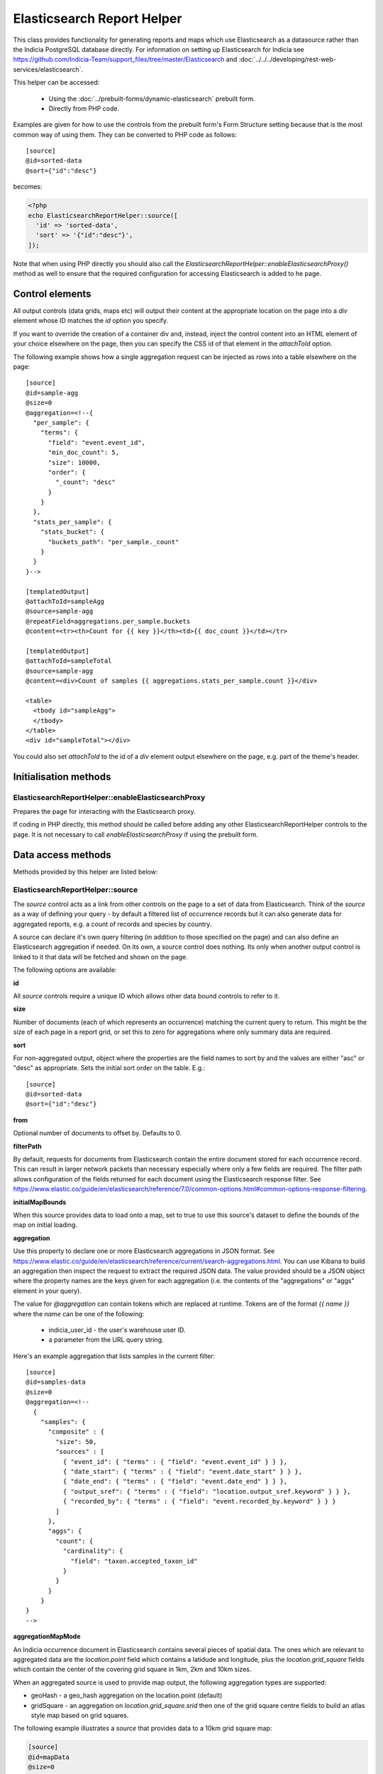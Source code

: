 Elasticsearch Report Helper
===========================

This class provides functionality for generating reports and maps which use Elasticsearch
as a datasource rather than the Indicia PostgreSQL database directly. For information on
setting up Elasticsearch for Indicia see https://github.com/Indicia-Team/support_files/tree/master/Elasticsearch
and :doc:`../../../developing/rest-web-services/elasticsearch`.

This helper can be accessed:

  * Using the :doc:`../prebuilt-forms/dynamic-elasticsearch` prebuilt form.
  * Directly from PHP code.

Examples are given for how to use the controls from the prebuilt form's Form Structure
setting because that is the most common way of using them. They can be converted to PHP
code as follows::

  [source]
  @id=sorted-data
  @sort={"id":"desc"}

becomes:

.. code-block:: php

  <?php
  echo ElasticsearchReportHelper::source([
    'id' => 'sorted-data',
    'sort' => '{"id":"desc"}',
  ]);

Note that when using PHP directly you should also call the
`ElasticsearchReportHelper::enableElasticsearchProxy()` method as well to ensure that the
required configuration for accessing Elasticsearch is added to he page.

Control elements
----------------

All output controls (data grids, maps etc) will output their content at the appropriate
location on the page into a `div` element whose ID matches the `id` option you specify.

If you want to override the creation of a container div and, instead, inject the control
content into an HTML element of your choice elsewhere on the page, then you can specify
the CSS id of that element in the `attachToId` option.

The following example shows how a single aggregation request can be injected as rows into
a table elsewhere on the page::

  [source]
  @id=sample-agg
  @size=0
  @aggregation=<!--{
    "per_sample": {
      "terms": {
        "field": "event.event_id",
        "min_doc_count": 5,
        "size": 10000,
        "order": {
          "_count": "desc"
        }
      }
    },
    "stats_per_sample": {
      "stats_bucket": {
        "buckets_path": "per_sample._count"
      }
    }
  }-->

  [templatedOutput]
  @attachToId=sampleAgg
  @source=sample-agg
  @repeatField=aggregations.per_sample.buckets
  @content=<tr><th>Count for {{ key }}</th><td>{{ doc_count }}</td></tr>

  [templatedOutput]
  @attachToId=sampleTotal
  @source=sample-agg
  @content=<div>Count of samples {{ aggregations.stats_per_sample.count }}</div>

  <table>
    <tbody id="sampleAgg">
    </tbody>
  </table>
  <div id="sampleTotal"></div>

You could also set `attachToId` to the id of a `div` element output elsewhere on the page,
e.g. part of the theme's header.

Initialisation methods
----------------------

.. _elasticsearch-report-helper-enableElasticsearchProxy:

ElasticsearchReportHelper::enableElasticsearchProxy
"""""""""""""""""""""""""""""""""""""""""""""""""""

Prepares the page for interacting with the Elasticsearch proxy.

If coding in PHP directly, this method should be called before adding any other
ElasticsearchReportHelper controls to the page. It is not necessary to call
`enableElasticsearchProxy` if using the prebuilt form.

Data access methods
-------------------

Methods provided by this helper are listed below:

.. _elasticsearch-report-helper-source:

ElasticsearchReportHelper::source
"""""""""""""""""""""""""""""""""

The `source` control acts as a link from other controls on the page to a set of data from
Elasticsearch. Think of the `source` as a way of defining your query - by default a
filtered list of occurrence records but it can also generate data for aggregated reports,
e.g. a count of records and species by country.

A source can declare it's own query filtering (in addition to those specified on the page)
and can also define an Elasticsearch aggregation if needed. On its own, a source control
does nothing. Its only when another output control is linked to it that data will be
fetched and shown on the page.

The following options are available:

**id**

All `source` controls require a unique ID which allows other data bound controls to
refer to it.

**size**

Number of documents (each of which represents an occurrence) matching the current query to
return. This might be the size of each page in a report grid, or set this to zero for
aggregations where only summary data are required.

**sort**

For non-aggregated output, object where the properties are the field names to sort by and
the values are either "asc" or "desc" as appropriate. Sets the initial sort order on the
table. E.g.::

  [source]
  @id=sorted-data
  @sort={"id":"desc"}

**from**

Optional number of documents to offset by. Defaults to 0.

**filterPath**

By default, requests for documents from Elasticsearch contain the entire document stored
for each occurrence record. This can result in larger network packets than necessary
especially where only a few fields are required. The filter path allows configuration of
the fields returned for each document using the Elasticsearch response filter.
See https://www.elastic.co/guide/en/elasticsearch/reference/7.0/common-options.html#common-options-response-filtering.

**initialMapBounds**

When this source provides data to load onto a map, set to true to use this source's
dataset to define the bounds of the map on initial loading.

**aggregation**

Use this property to declare one or more Elasticsearch aggregations in JSON format. See
https://www.elastic.co/guide/en/elasticsearch/reference/current/search-aggregations.html.
You can use Kibana to build an aggregation then inspect the request to extract the
required JSON data. The value provided should be a JSON object where the property names
are the keys given for each aggregation (i.e. the contents of the "aggregations" or "aggs"
element in your query).

The value for `@aggregation` can contain tokens which are replaced at runtime. Tokens are
of the format `{{ name }}` where the `name` can be one of the following:

  * indicia_user_id - the user's warehouse user ID.
  * a parameter from the URL query string.

Here's an example aggregation that lists samples in the current filter::

  [source]
  @id=samples-data
  @size=0
  @aggregation=<!--
    {
      "samples": {
        "composite" : {
          "size": 50,
          "sources" : [
            { "event_id": { "terms" : { "field": "event.event_id" } } },
            { "date_start": { "terms" : { "field": "event.date_start" } } },
            { "date_end": { "terms" : { "field": "event.date_end" } } },
            { "output_sref": { "terms" : { "field": "location.output_sref.keyword" } } },
            { "recorded_by": { "terms" : { "field": "event.recorded_by.keyword" } } }
          ]
        },
        "aggs": {
          "count": {
            "cardinality": {
              "field": "taxon.accepted_taxon_id"
            }
          }
        }
      }
  }
  -->

**aggregationMapMode**

An Indicia occurrence document in Elasticsearch contains several pieces of spatial data.
The ones which are relevant to aggregated data are the `location.point` field which
contains a latidude and longitude, plus the `location.grid_square` fields which contain
the center of the covering grid square in 1km, 2km and 10km sizes.

When an aggregated source is used to provide map output, the following aggregation types
are supported:

* geoHash - a geo_hash aggregation on the location.point (default)
* gridSquare - an aggregation on `location.grid_square.srid` then one of the grid square
  centre fields to build an atlas style map based on grid squares.

The following example illustrates a `source` that provides data to a 10km grid square map:

.. code-block:: none

  [source]
  @id=mapData
  @size=0
  @initialMapBounds=true
  @filterBoundsUsingMap=map
  @aggregationMapMode=gridSquare
  @aggregation=<!--
    {
      "filter_agg": {
        "filter": {
          "geo_bounding_box": {}
        },
        "aggs": {
          "by_srid": {
            "terms": {
              "field": "location.grid_square.srid",
              "size": 1000,
              "order": {
                "_count": "desc"
              }
            },
            "aggs": {
              "by_square": {
                "terms": {
                  "field": "location.grid_square.10km.centre",
                  "size": 10000,
                  "order": {
                    "_count": "desc"
                  }
                }
              }
            }
          }
        }
      }
    }
  -->

  [map]
  @id=map
  @source=<!--{
    "mapData": "All records"
  }-->
  @styles=<!--{
    "mapData":{
      "type":"gridSquare",
      "options":{"color":"#333333","weight":1,"size":10000}
    }
  }-->

To make this map dynamic so the grid square size changes from 10km to 2km, then 1km as you
zoom in, change the field name for the grid square aggregation from
`location.grid_square.10km.centre` to `autoGridSquareField`.

**buildTableXY**

Where a source contains aggregations, this property can be used to autogenerate a table
of data from the response making usage of the data in output controls simpler. Specify
a JSON object where the property names are the names of the tables you wish to
autogenerate and each table name points to an array where the first element is the name
of the outer aggregation (used to generate X axes or columns) and the second is the name
of the inner aggregation (used to generate the Y axes or rows). The latter must be nested
within the former. The outer aggregation's keys will become the columns with an additional
column called 'key' which will contain the keys of the inner aggregation alongside the
generated data values for the row.

For example, where a `[source]` control has the following aggregation, it can create a
data table where the columns are record statuses and the rows are locations using this
`@buildTableXY` property value::

  @aggregation=<!--
  {
    "by_status": {
      "terms": {
        "field": "identification.verification_status",
        "size": 100,
        "order": {
          "_count": "desc"
        }
      },
      "aggs": {
        "by_loc": {
          "terms": {
            "field": "location.name.keyword",
            "size": 100,
            "order": {
              "_count": "desc"
            }
          }
        }
      }
    }
  }
  -->
  @buildTableXY=<!--
  {
    "table": ["by_status","by_loc"]
  }
  -->

Note that the generated table will always have a column called key which are the keys of
the inner aggregation (location names in this case).

Where the aggregations are deeply nested, the second value passed to the `@buildTableXY`
property can be comma separated to provide the nesting path to drill down into for the
rows. Here's an example::

  [source]
  @id=aggData
  @size=0
  @aggregation=<!--
    {
      "by_status": {
        "terms": {
          "field": "identification.verification_status",
          "size": 10,
          "order": {
            "_count": "desc"
          }
        },
        "aggs": {
          "by_nested": {
            "nested": {
              "path": "location.higher_geography"
            },
            "aggs": {
              "filtered": {
                "filter" : {
                  "match" : {
                    "location.higher_geography.type": "Butterfly Conservation branch"
                  }
                },
                "aggs": {
                  "by_loc": {
                    "terms": {
                      "field": "location.higher_geography.name.keyword",
                      "size": 200,
                      "order": {
                        "_key": "asc"
                      }
                    }
                  }
                }
              }
            }
          }
        }
      }
    }
  -->
  @buildTableXY=<!--{
    "table": ["by_status","by_nested,filtered,by_loc"]
  }-->

**filterBoolClauses**

A JSON definition of clauses to add to an Elasticsearch bool query
(https://www.elastic.co/guide/en/elasticsearch/reference/current/query-dsl-bool-query.html).
The property names should therefore be one of `must`, `filter`, `should`, `must_not` and
they can be nested to support complex logic. For example::

  @filterBoolClauses=<!--{
    "must_not":[
      {"query_type": "term","field": "identification.verification_status","value":"R"}
    ]
  }

**filterSourceGrid**

If set to the ID of a grid on the same page which is linked to a different source, then
this `[source]` can apply an additional filter to the returned data depending on the
selected row. In this case you should also set the following:

  * `@filterSourceField` to determine which field/column in the output dataset to use as a
    source for the filter value. This is normally the same as the field name in
    Elasticsearch but will be different if the value is being obtained from an aggregation
    bucket.
  * `@filterField` to determine the name of the field in Elasticsearch to match the filter
    value against.

For example you might have a 2 grids and a map where the map shows all the verified records
of the species selected in the grid. This requires 2 `[source]` controls, a `[dataGrid]`
and a `[leafletMap]`::

  [source]
  @id=gridData
  @size=30

  [source]
  @id=mapData
  @size=0
  @filterSourceGrid=records-grid
  @filterSourceField=taxon.accepted_taxon_id
  @filterField=taxon.accepted_taxon_id
  @aggregation=<!--
    {
      "filter_agg": {
        "filter": {
          "geo_bounding_box": {}
        },
        "aggs": {
          "geo_agg": {
            "geohash_grid": {},
            "aggs": {
              "point_agg": {
                "geo_centroid": {
                  "field": "location.point"
                }
              }
            }
          }
        }
      }
    }
  -->

  [dataGrid]
  @id=records-grid
  @source=gridData
  @columms=

  [leafletMap]
  @id=map
  @source=<!--{
    "mapData": "Verified records of selected species"
  }-->

Can also be set to a JSON array of table IDs, in which case the @filterSourceField and
@filterField parameters should also be JSON arrays of matching fields names, allowing the
datasource to obtain it's filter data from more than one dataGrid. In this case, the last
grid row clicked on is applied as a filter.

**filterSourceField**

See the description of `filterSourceGrid` above.

**filterField**

See the description of `filterSourceGrid` above.

**filterBoundsUsingMap**

If source is for a geohash aggregation used to populate a map layer then you probably
don't want the aggregation to calculate for the entire world view. For example, a heat
map aggregation should increase its precision as you zoom the map in. In this case, set a
filter for the geo_bounding_box to an empty object (`{}`). This will then automatically
populate with the map's bounding box.

For example::

  [source]
  @id=recordsGeoHash
  @size=0
  @aggregation=<!--
    {
      "filter_agg": {
        "filter": {
          "geo_bounding_box": {}
        },
        "aggs": {
          "2": {
            "geohash_grid": {
              "field": "location.point",
              "precision": 4
            },
            "aggs": {
              "3": {
                "geo_centroid": {
                  "field": "location.point"
                }
              }
            }
          }
        }
      }
    }
  -->
  @filterBoundsUsingMap=map

  [leafletMap]
  @id=map
  @layerConfig=<!--{
    "recordsHeatMap": {
      "title": "All records in current filter (heat map)",
      "source": "recordsGeoHash",
      "type":"heat",
      "style": {
        "gradient": {
          "0.4": "#fce7e2",
          "0.65": "#a6bddb",
          "1": "#2b8cbe"
        }
      }
    }
  }-->

Data output methods
-------------------

.. _elasticsearch-report-helper-customScript:

ElasticsearchReportHelper::customScript
""""""""""""""""""""""""""""""""""""""""""

A flexible output of ES data which uses a custom JavaScript function to build the HTML.

Options available are:

**id**

Optional. Specify an ID for the `customScript` control allowing you to refer to it from
elsewhere, e.g. CSS. If not specified, then a unique ID is generated by the code which
cannot be relied on.

**source**

ID of the `[source]` control this `customScript` is populated from.

.. _elasticsearch-report-helper-dataGrid:

**functionName**

Name of a function that should be added to the JavaScript global `indiciaFns` which
formats the output. Takes 3 parameters:

* el - the element the output should be added to.
* sourceSettings - settings object for the source the control is linked to.
* response - the response from Elasticsearch to be formatted by the function.

ElasticsearchReportHelper::dataGrid
"""""""""""""""""""""""""""""""""""

Generates a table containing Elasticsearch data. The `dataGrid` control has built in
support for sorting, filtering, column configuration and pagination.

The following options are available:

**id**

Optional. Specify an ID for the `dataGrid` control allowing you to refer to it from
elsewhere, e.g. CSS. If not specified, then a unique ID is generated by the code which
cannot be relied on.

**attachToId**

If you want to output the dataGrid in an existing element on the page with a known CSS ID
then specify that ID here. This must match the `id` option if specified.

**source**

ID of the `source` this dataGrid is populated from.

**sourceTable**

Where the linked `[source]` control builds a table from it's aggregations (using
`@buildTableXY`, this can be set to the name of the table to use that table's output as
the source of data for this dataGrid.

**aggregation**

When linking a `dataGrid` to a `source`, specify the nature of the aggregation.
Options:

  * simple
  * composite

**columns**

  * field - required - can be the name of a field in the Elasticsearch document (e.g.
    `metadata.created_by_id`) or one of the following special field names:

    * #status_icons#
    * #data_cleaner_icons#
    * #event_date#
    * #higher_geography#
    * #locality#
    * #lat_lon#
    * #datasource_code#

  * rangeField - name of a second field in the Elasticsearch document which defines a
    range when combined with the field's value. If the value of the field pointed to
    by `rangeField` is different to the value pointed to by `field` then the output will
    be of the form `value1 to value2`.
  * ifEmpty - string to output when the field value is empty. May contain HTML.
  * caption - title for the column.
  * description
  * handler
  * hideBreakpoints - Comma separated list of breakpoints. When a breakpoint is specified
    the column is hidden for pixel sizes between this breakpoint (or zero in the case of
    the smallest breakpoint) and the next highest breakpoint. So, setting a value of "sm"
    makes a column disappear between 760 and 992 pixels. Therefore it is more likely that
    you want to set it to "xs,sm" which means anything under 992 pixels. Following this
    logic, setting "lg" hides the column for any device over 1200 pixels.
    "xs,sm" to . The default breakpoints are:
    * xs: 480 (extra small)
    * sm: 760 (small)
    * md: 992 (medium)
    * lg: 1200 (large)
    These defaults can be set by specifying responsiveOptions.breakpoints.
  * dataType="date|numeric"

**availableColumns**

Defines which columns are available using the column configuration tool for the
`dataGrid`. By default all known columns are made available but you may wish to simplify
the list of columns in some circumstances. Specify an array of field names from the
Elasticsearch index.

**actions**

An array defining additional action buttons to include for each row in the grid in the
rightmost column. For example you might like an action button to navigate to a record edit
page.

Each action entry can have the following properties:

  * title - text to add to the button's title attribute, shown on hover as a tooltip.
  * iconClass - class to attach which should define the icon. Normally a FontAwesome class
    is used.
  * path - base path to the page to navigate to. Tokens will be replaced as follows:
    * {rootFolder} will be replaced by the root folder of the site, allowing links to be
      specified as "{rootFolder}path" where the path is a Drupal alias (without leading
      slash).
    * {language} will be replaced by the current user's 2 character selected language
      code.
    * Field values from the row's Elasticsearch document can be specified by putting the
      field name in square brackets, e.g. [taxon.taxon_name] or [id].
  * urlParams - additional parameters to add to the URL as key/value pairs. Can also
    contain field value replacements by putting the field name in square brackets.

Note that the title, path and urlParams properties can all contain field name replacement
tokens by putting the field name in square brackets. This can contain a list of field
names separated by OR in which case the first field name with a value will be used. This
is illustrated in the `top_sample_id` parameter in the example below.

The following action defines a button with a file icon that links to a species details
page with a URL that might look like:

`http://www.example.com/species-pages/Andrena%20cineraria?occurrence_id=123`

.. code-block:: none

  @actions=<!--[
    {
      "iconClass":"far fa-file-alt",
      "path":"{rootFolder}/species-pages/[taxon.taxon_name]",
      "title":"View species details",
      "urlParams":{
        "occurrence_id":"[id]",
        "top_sample_id":"[event.parent_sample_id OR event.event_id]"
      }
    }
  ]
  -->

**includeColumnHeadings**

Set to false to disable column headings.

**includeFilterRow**

Set to false to disable the filter row at the top of the table.

**includePager**

Set to false to disable the pager row at the bottom of the table.

**includeMultiSelectTool**

Set to include a multi-select tool which enables tickboxes for each row. Normally used
to support multiple record verification.

**applyFilterRowToSources**

If a filter row is present in the grid, then changing the filter row contents will
automatically apply the filter to the source the dataGrid is linked to. If any additional
sources should also be filtered (e.g. sources driving maps or charts from the same data)
then supply a JSON array of source IDs in this parameter.

**responsive**

Defaults to true but can be disabled by setting to false.

**responsiveOptions**

Options for responsive behaviour which will be passed to the Footable component that makes
the table responsive. Can include:

  * breakpoints - a JSON object where the properties are breakpoint names and the values
    are the number of pixels below which the breakpoint is triggered. The default is:

    .. code-block:: javascript

      {
        "xs": 480,
        "sm": 760,
        "md": 992,
        "lg": 1200
      }

**autoResponsiveCols** - set to true to automatically hide columns responsively when below
each breakpoint. Priority is set by position in the grid with columns on the right being
hidden first. Overrides `hideBreakpoints` setting for each column.

**autoResponsiveExpand** - set to true to automatically expand any additional information
beneath the row when cells are dropped due to responsive hide behaviour. Otherwise the
user has to click a + button to view the hidden information.

**sortable**

Set to false to disable sorting by clicking the sort indicator icons in the heading row.

**scrollY**

Set to a CSS height in pixels (e.g. "800px") to display a scrollbar on the table body with
this as the maximum height. Allows the data to be scrolled whilst leaving the header
fixed. Set to a negative height (e.g. "-50px") to set the table body to occupy all
available space to the bottom of the screen minus the height given.

**cookies**

Set to false to disable use of cookies to remember the selected columns and their
ordering. Cookies are only enabled when there is a specific `id` option set for this grid.

.. _elasticsearch-report-helper-download:

ElasticsearchReportHelper::download
"""""""""""""""""""""""""""""""""""

A button with associated progress display for generating downloadable zip files of CSV
data from an associated [source] control. Files are added to a list of downloads and are
kept available on the server for a period of time.

Options available are:

**source**

ID of the [source] control that provides the data for download.

**aggregation**

simple|composite

**attachToId**

Alternative `id` of a CSS element to output the control into as described previously.

**columnsTemplate**

Named set of columns on the server which will be included in the download file. Options
are currently "default" or can be set to blank to disable loading a predefined set. Other
sets may be provided on the warehouse in future.

**addColumns**

Define additional columns to those defined in the template that you want to include in the
download file. An associative array where the keys are the titles of each column and the
values are strings which either hold the name of a field in the Elasticsearch occurrence
document, or a definition of special processing that is required.

Special processing options available are as follows:

* `[attr value](entity=<entity>,id=<id>)` - returns an attribute value (or semi-colon
   separated list if multiple), for the entity defined by `<entity>` and for attribute ID
   defined by `<id>`.
* `[date string]` - converts event.date_from and event.date_to to a readable date string.
* `[higher geography](field=<field>,text=<text>,type=<type>)` - Converts
   location.higher_geography to a string. Configurable output by passing parameters:

    * `<type>` - limit output to this location type term.
    * `<field>` - limit output to content of this field (name, id, type or code).
    * `<text>` - set to true to convert the resultant JSON to text.

   E.g. pass type=Country, field=name, text=true to convert to a plaintext Country name.
* `[media]` - concatenates media to a semi-colon separated string. Each item is
  represented by the path (within the warehouse upload folder), followed by '|', the
  caption, then '|' then the licence code if present.
* `[null if zero](field=<fieldname>)` - returns the value given in the field identified by
  `<fieldname>`, or null if the value is zero.

**removeColumns**

Define columns from the selected column template to be removed from the CSV download. An
array of the column titles to remove.

.. _elasticsearch-report-helper-higherGeographySelect:

ElasticsearchReportHelper::higherGeographySelect
""""""""""""""""""""""""""""""""""""""""""""""""

A select box for choosing from a list of higher geography boundaries (indexed locations).
May either act as a single control, or a linked set of select controls if multiple nested
location types are specified where child locations are linked to their parent via the
`parent_id` field in the databaes.

When a location is chosen, the map will show the boundary, pan and zoom to the boundary
and the results are filtered to records intersecting the boundary.

Locations must be from an indexed location layer. See :doc:`../../../administrating/warehouse/modules/spatial-index-builder`
for more info.

Options are:

**blankText**

Text shown for the option which corresponds to no location filter.

**label**

Attaches the given label to the control.

**locationTypeId**

Either a single ID of the location type of the locations to list, or an array of IDs of
location types where the locations are hierarchical (parent first). Each type ID must be
indexed by the spatial index builder module.

**readAuth**

Read authorisation tokens. Not required when used via the prebuilt form.

.. _elasticsearch-report-helper-leafletMap:

ElasticsearchReportHelper::leafletMap
"""""""""""""""""""""""""""""""""""""

A map panel which uses the leaflet library that can display occurrence data from
Elasticsearch in a variety of ways.

Options available are:

**id**

Optional. Specify an ID for the `leafletMap` control allowing you to refer to it from
elsewhere, e.g. CSS. If not specified, then a unique ID is generated by the code which
cannot be relied on.

**cookies**

Set to false to disable use of cookies to remember the selected layers plus the current
map viewport. Cookies are only enabled when there is a specific `id` option set for this
map.

**initialLat**

Latitude the map will pan to on initial load, if not overridden by a saved cookie or the
map being set up to display the bounding box of a report's output. Defaults to the
configuration setting for the IForm module.

**initialLng**

Longitude the map will pan to on initial load, if not overridden by a saved cookie or the
map being set up to display the bounding box of a report's output. Defaults to the
configuration setting for the IForm module.

**initialZoom**

Level the map will zoom to on initial load, if not overridden by a saved cookie or the
map being set up to display the bounding box of a report's output. Defaults to the
configuration setting for the IForm module.

**showSelectedRow**

To make the map highlight the feature associated with a selected row in a `dataGrid`, set
showSelectedRow to the `id` of that grid. The map will also zoom in to the feature when
the grid row is double clicked.

**layerConfig**

A JSON object defining the foreground layers to add to the map. Each property is the ID
of a layer which contains a sub-object containing the configuration for that layer. The
layer objects can have the following properties:

  * title - Display title of the layer.
  * source - ID of a `source` that provides the data. This source can either provide
    un-aggregated raw data or one of the aggregation types defined for the
    `aggregationMapMode` setting for the `source`.
  * enabled - set to false if you want this layer to be initially hidden and only
    available via the layer switcher. Once enabled, the state of the layer will be
    remembered in a cookie unless cookies are explicitly disabled or the map has no
    specific `id` option set for this map.
  * type - one of the following:

      * circle - see `Leaflet circle <https://leafletjs.com/reference-1.5.0.html#circle>`_
      * square - see `Leaflet rectangle <https://leafletjs.com/reference-1.5.0.html#rectangle>`_
      * marker (default) - see
        `Leaflet marker <https://leafletjs.com/reference-1.5.0.html#marker>`_.
      * heat - heat map generated using `Leaflet.heat <http://leaflet.github.io/Leaflet.heat>`_.
      * WMS - A Web Mapping Service layer.

  * options - for circles, squares and markers, an object to pass to leaflet as options
    for the feature as described in the links for each feature type above, e.g.
    `fillOpacity` or `radius`.

    A special option called `size` can be specified for circles
    and squares which defines the size of the feature in metres (similar to radius but the
    latter is calculated as a number of pixels). For non-aggregated data, the size
    defaults to the `location.coordinate_uncertainty_in_meters` field value so features
    reflect their known accuracy. `Size` can be set to the special value
    `autoGridSquareSize` so that it matches the current map grid square aggregation as you
    zoom the map in, showing 10km features when zoomed out, then 2km, then 1km when zoomed
    in.

    A special value called `metric` can be specified for any option. For non-aggregated
    data, this is the `location.coordinate_uncertainty_in_meters` value. For aggregated
    data, this value is set to an indication of the number of documents in the current
    bucket (i.e. the number of occurrences represented by the current feature). It is
    set to a scale from 0 - 20000, or for fillOpacity options it is set on a scale from
    0 - 1.

  * sourceUrl - the URL of the WMS service if using type WMS.
  * wmsOptions - any additional options to pass to the WMS web service.

.. _elasticsearch-report-helper-permissionFilters:

ElasticsearchReportHelper::permissionFilters
""""""""""""""""""""""""""""""""""""""""""""

Output a selector for various high level permissions filtering options.

Permission sets available in the selector will depend on the permissions set on the
Permissions section of the Edit tab in combination with the settings passed in the
options parameter. Options available are:

  * my_records_permission - set to true to enable the option to filter for a user's own
    records.
  * all_records_permission - set to true to enable the option to filter for all records.
  * location_collation_records_permission - set to true to enable the option to filter for
    records in a location that the user has a Drupal permission to collate for (e.g. an
    LRC).

.. _elasticsearch-report-helper-recordDetails:

ElasticsearchReportHelper::recordDetails
""""""""""""""""""""""""""""""""""""""""

A tabbed panel showing key details of the record. Includes a tab for record field values,
one for comments logged against the record and one to show the recorder's level of
experience for this and similar taxa.

Options available are:

**showSelectedRow**

ID of the grid whose selected row should be shown. Required.

**explorePath**

Path to an Explore all records page that can be used to show filtered records, e.g. the
records underlying the data on the experience tab. Optional.

**locationTypes**

The record details pane will show all indexed location types unless you provide an array
of the type names that you would like included, e.g. ["Country","Vice County"]. Optional.

**extraLocationTypes**

As for **locationTypes**, but will be shown in the Derived Info block at the bottom of the
pane rather than in the first block of attribute values. Therefore suitable for location
types with a lower priority.

**readAuth**

Read authorisation tokens. Not required when used via the prebuilt form.

.. _elasticsearch-report-helper-standardParams:

ElasticsearchReportHelper::standardParams
"""""""""""""""""""""""""""""""""""""""""

A toolbar allowing the building of filters to be applied to the page's report data.

Options available are:

**allowSave**

Set to false to disable saving of filters.

**sharing**

Which sharing mode to save and load filters for. Set to reporting, verification,
data_flow, editing, moderation or peer_review. Default reporting.

**taxon_list_id**

ID of the taxon list that species and other taxon names are selectable from.

**indexedLocationTypeIds**

An array of location_type_id values to define the list of indexed location types to make
available for filtering. These are filtered by a higher geography query.

**otherLocationTypeIds**

An array of location_type_id values to define the list of non-indexed location types to
make available for filtering. These are filtered by a polygon query.

Other options are described in the PHP documentation for the
`client_helpers/prebuilt_forms/includes/reports.php` `report_filter_panel()` method.

.. _elasticsearch-report-helper-templatedOutput:

ElasticsearchReportHelper::templatedOutput
""""""""""""""""""""""""""""""""""""""""""

A flexible output of ES data which uses templates to build the HTML.

Options available are:

**id**

Optional. Specify an ID for the `templatedOutput` control allowing you to refer to it from
elsewhere, e.g. CSS. If not specified, then a unique ID is generated by the code which
cannot be relied on.

**source**

ID of the `[source]` control this templatedOutput is populated from.

**repeatField**

Where the response from Elasticsearch contains an array of values that should be repeated
in the output specify the path to the field containing the array here. A good example is
the `buckets` list for an aggregation. E.g. `aggregations.per_sample.buckets` allows
iteration over the response for an aggregation called `per_sample`.

**content**

HTML to output for each item. Replacements are field names {{ this.that }} within the path
specified by repeatField.

**header**

A piece of HTML that will be inserted into a div at the top of the control when a response
is received.

**footer**

A piece of HTML that will be inserted into a div at the bottom of the control when a
response is received.

.. _elasticsearch-report-helper-urlParams:

ElasticsearchReportHelper::urlParams
""""""""""""""""""""""""""""""""""""

This control allows you to configure how the page uses parameters in the URL to filter the
output shown on the page. By default, the following filter parameters are supported:

  * taxa_in_scratchpad_list_id - takes the ID of a `scratcphad_list` as a parameter and
    creates a hidden filter parameter which limits the returned records to those of
    species in the scratchpad list. For example, a report page which lists scratchpad
    lists could have an action in the grid that links to an Elasticsearch outputs page
    passing the list ID as a parameter.
  * sample_id - takes the ID of a `sample` as a parameter and creates a hidden
    filter parameter which limits the returned records to those in the sample.
  * taxa_in_sample_id - takes the ID of a `sample` as a parameter and creates a hidden
    filter parameter which limits the returned records to those of taxa in the sample.
    Note that records will be included from other samples as long as they are for the same
    taxa.

For example, a report page which lists samples or scratchpad lists could have an action
in the grid that links to an Elasticsearch outputs page passing the ID as a parameter.

Additional filters can be configured via the `fieldFilters` option.

Options can include:

**fieldFilters**

Use this option to override the list of simple mappings from URL parameters to
Elasticsearch index fields. Pass an array keyed by the URL parameter name to accept, where
the value is an array of configuration items where each item defines how that parameter is
to be interpreted. Therefore multiple filters may result from a single parameter. Each
configuration item has the following data values:

  * name - Elasticsearch field name to filter
  * type - optional. If set to `integer` then validates that the field supplied is an
    integer. Other data types may be supported in future.
  * process - optional. possible values are:

    * taxonIdsInScratchpad - the value is used as a scratchpad_list_id which is used to
      look up a list of taxa. The value is replaced by a list of taxon.taxon_ids for
      filtering to the entire list.
    * taxonIdsInSample - the value is used as a sample_id which is used to look up a
      list of taxa. The value is replaced by a list of taxon.taxon_ids for filtering to
      the entire list.

    If the process is not specified then the value is used as is.

An example where a page is configured to filter by `&genus=...` in the URL::

  [urlParams]
  @fieldFilters=<!--{
    "genus": {
      "name": "taxon.genus"
    }
  }-->

.. _elasticsearch-report-helper-userFilters:

ElasticsearchReportHelper::userFilters
""""""""""""""""""""""""""""""""""""""

Provides a drop down populated with the user's saved report filters. Selecting a filter
applies that filter to the current page's outputs.

Options available are:

  * @sharingCode - type of task the filters to load are for. Default R.
  * @definesPermissions

.. _elasticsearch-report-helper-verificationButtons:

ElasticsearchReportHelper::verificationButtons
""""""""""""""""""""""""""""""""""""""""""""""

Outputs a panel containing action buttons for verification tasks, including changing the
record status, querying the record and accessing the record edit page. Effectively allows
an Elasticsearch report page to be converted into a verification tool.

Options available are:

**id**

ID of the HTML element. If not specified, a unique ID will be autogenerated which cannot
be relied on.

**showSelectedRow**

Specify the element ID of a `[dataGrid]` control which the buttons will source the
selected row from.

**editPath**

If a Drupal page path for a generic edit form is specified then a button is added to allow
record editing.

**viewPath**

If a Drupal page path for a record details page is specified then a button is added to
allow record viewing.

Using the Elasticsearch controls

Using controls directly from JS
-------------------------------

As all the functionality in the ElasticsearchReportHelper's output controls is driven by
JavaScript in the client, it is possible to write JS directly with minimal PHP. `source`
controls are defined by appending an object containing the options to the
`indiciaData.esSources` array. Other controls are provided as jQuery plugins where the
plugin name is 'idc' plus the method name, e.g. `ElasticsearchReportHelper::leafletMap`
is represented by the jQuery plugin `idcLeafletMap`. The option are passed as a parameter.

Example code:

**HTML**

.. code-block:: html

  <div id="dataGrid1" class="idc-output idc-output-dataGrid"></div>

**JavaScript**

.. code-block:: javascript

  jQuery(document).ready(function docReady($) {
    indiciaData.esSources.push({
      id: 'source-league',
      size: 0,
      aggregation: {
        recorder_agg: {
          terms: {
            field: "event.recorded_by.keyword",
            size: 100,
            order: {
              _count: "desc"
            }
          },
          aggs: {
            species_count: {
              cardinality: {
                field: "taxon.species_taxon_id"
              }
            }
          }
        }
      }
    });
    $('#dataGrid1').idcDataGrid({
      id: 'dataGrid1',
      source: {'source-league': 'League table'},
      aggregation: simple,
      columns: [
        {"caption":"Recorder name", "field":"key"},
        {"caption":"Number of records", "field":"doc_count"},
        {"caption":"Number of species", "field":"species_count.value"}
      ]
    });
    indiciaFns.populateDataSources();
  });

**PHP**

.. code-block:: php

  <?php

  iform_load_helpers(['ElasticsearchProxyHelper']);
  ElasticsearchReportHelper::enableElasticsearchProxy();
  handle_resources();

  ?>
